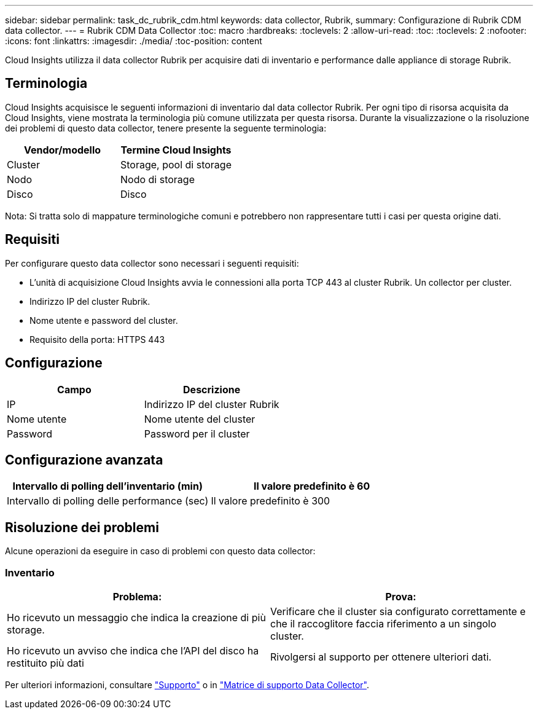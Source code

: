 ---
sidebar: sidebar 
permalink: task_dc_rubrik_cdm.html 
keywords: data collector, Rubrik, 
summary: Configurazione di Rubrik CDM data collector. 
---
= Rubrik CDM Data Collector
:toc: macro
:hardbreaks:
:toclevels: 2
:allow-uri-read: 
:toc: 
:toclevels: 2
:nofooter: 
:icons: font
:linkattrs: 
:imagesdir: ./media/
:toc-position: content


[role="lead"]
Cloud Insights utilizza il data collector Rubrik per acquisire dati di inventario e performance dalle appliance di storage Rubrik.



== Terminologia

Cloud Insights acquisisce le seguenti informazioni di inventario dal data collector Rubrik. Per ogni tipo di risorsa acquisita da Cloud Insights, viene mostrata la terminologia più comune utilizzata per questa risorsa. Durante la visualizzazione o la risoluzione dei problemi di questo data collector, tenere presente la seguente terminologia:

[cols="2*"]
|===
| Vendor/modello | Termine Cloud Insights 


| Cluster | Storage, pool di storage 


| Nodo | Nodo di storage 


| Disco | Disco 
|===
Nota: Si tratta solo di mappature terminologiche comuni e potrebbero non rappresentare tutti i casi per questa origine dati.



== Requisiti

Per configurare questo data collector sono necessari i seguenti requisiti:

* L'unità di acquisizione Cloud Insights avvia le connessioni alla porta TCP 443 al cluster Rubrik. Un collector per cluster.
* Indirizzo IP del cluster Rubrik.
* Nome utente e password del cluster.
* Requisito della porta: HTTPS 443




== Configurazione

[cols="2*"]
|===
| Campo | Descrizione 


| IP | Indirizzo IP del cluster Rubrik 


| Nome utente | Nome utente del cluster 


| Password | Password per il cluster 
|===


== Configurazione avanzata

[cols="2*"]
|===
| Intervallo di polling dell'inventario (min) | Il valore predefinito è 60 


| Intervallo di polling delle performance (sec) | Il valore predefinito è 300 
|===


== Risoluzione dei problemi

Alcune operazioni da eseguire in caso di problemi con questo data collector:



=== Inventario

[cols="2*"]
|===
| Problema: | Prova: 


| Ho ricevuto un messaggio che indica la creazione di più storage. | Verificare che il cluster sia configurato correttamente e che il raccoglitore faccia riferimento a un singolo cluster. 


| Ho ricevuto un avviso che indica che l'API del disco ha restituito più dati | Rivolgersi al supporto per ottenere ulteriori dati. 
|===
Per ulteriori informazioni, consultare link:concept_requesting_support.html["Supporto"] o in link:https://docs.netapp.com/us-en/cloudinsights/CloudInsightsDataCollectorSupportMatrix.pdf["Matrice di supporto Data Collector"].
